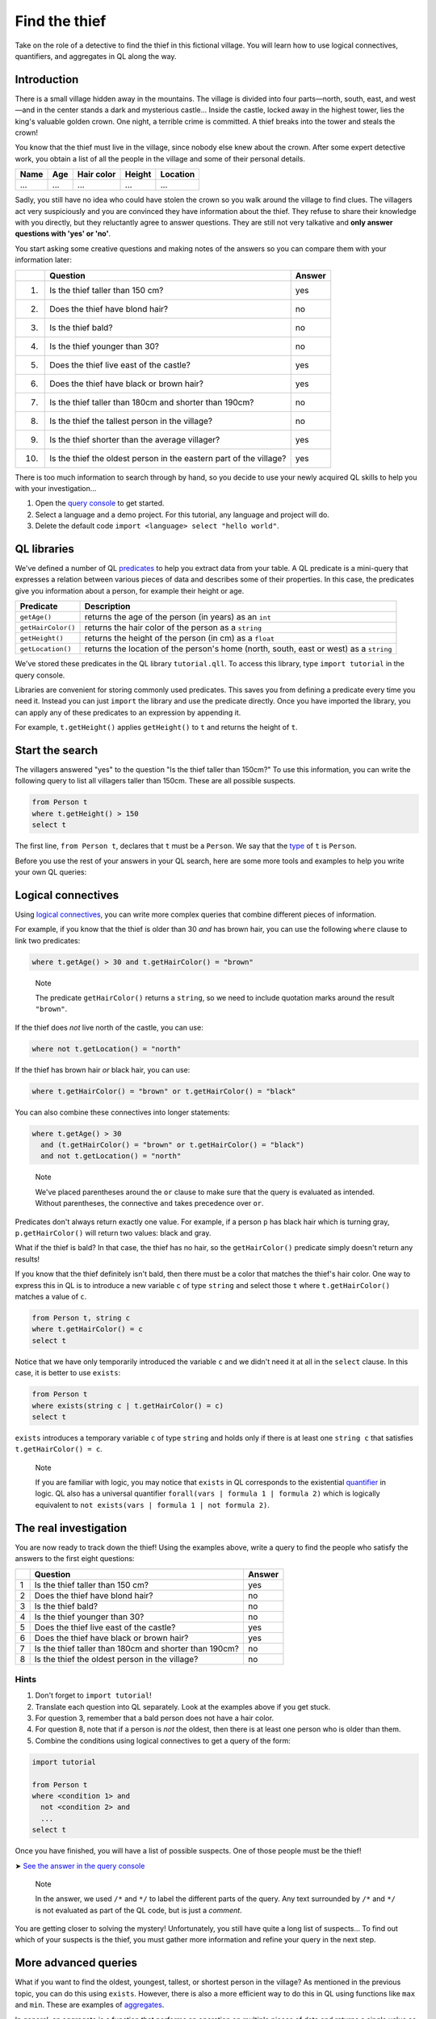Find the thief
==============

Take on the role of a detective to find the thief in this fictional village. You will learn how to use logical connectives, quantifiers, and aggregates in QL along the way.

Introduction
------------

There is a small village hidden away in the mountains. The village is divided into four parts—north, south, east, and west—and in the center stands a dark and mysterious castle... Inside the castle, locked away in the highest tower, lies the king's valuable golden crown. One night, a terrible crime is committed. A thief breaks into the tower and steals the crown!

You know that the thief must live in the village, since nobody else knew about the crown. After some expert detective work, you obtain a list of all the people in the village and some of their personal details.

+------+-----+------------+--------+----------+
| Name | Age | Hair color | Height | Location |
+======+=====+============+========+==========+
| ...  | ... | ...        | ...    | ...      |
+------+-----+------------+--------+----------+

Sadly, you still have no idea who could have stolen the crown so you walk around the village to find clues. The villagers act very suspiciously and you are convinced they have information about the thief. They refuse to share their knowledge with you directly, but they reluctantly agree to answer questions. They are still not very talkative and **only answer questions with 'yes' or 'no'**.

You start asking some creative questions and making notes of the answers so you can compare them with your information later:

+------+--------------------------------------------------------------------+--------+
|      | Question                                                           | Answer |
+======+====================================================================+========+
| (1)  | Is the thief taller than 150 cm?                                   | yes    |
+------+--------------------------------------------------------------------+--------+
| (2)  | Does the thief have blond hair?                                    | no     |
+------+--------------------------------------------------------------------+--------+
| (3)  | Is the thief bald?                                                 | no     |
+------+--------------------------------------------------------------------+--------+
| (4)  | Is the thief younger than 30?                                      | no     |
+------+--------------------------------------------------------------------+--------+
| (5)  | Does the thief live east of the castle?                            | yes    |
+------+--------------------------------------------------------------------+--------+
| (6)  | Does the thief have black or brown hair?                           | yes    |
+------+--------------------------------------------------------------------+--------+
| (7)  | Is the thief taller than 180cm and shorter than 190cm?             | no     |
+------+--------------------------------------------------------------------+--------+
| (8)  | Is the thief the tallest person in the village?                    | no     |
+------+--------------------------------------------------------------------+--------+
| (9)  | Is the thief shorter than the average villager?                    | yes    |
+------+--------------------------------------------------------------------+--------+
| (10) | Is the thief the oldest person in the eastern part of the village? | yes    |
+------+--------------------------------------------------------------------+--------+

There is too much information to search through by hand, so you decide to use your newly acquired QL skills to help you with your investigation...

#. Open the `query console <https://lgtm.com/query>`__ to get started.
#. Select a language and a demo project. For this tutorial, any language and project will do.
#. Delete the default code ``import <language> select "hello world"``.

QL libraries
------------

We've defined a number of QL `predicates <https://help.semmle.com/QL/ql-handbook/predicates.html>`__ to help you extract data from your table. A QL predicate is a mini-query that expresses a relation between various pieces of data and describes some of their properties. In this case, the predicates give you information about a person, for example their height or age.

+--------------------+----------------------------------------------------------------------------------------+
| Predicate          | Description                                                                            |
+====================+========================================================================================+
| ``getAge()``       | returns the age of the person (in years) as an ``int``                                 |
+--------------------+----------------------------------------------------------------------------------------+
| ``getHairColor()`` | returns the hair color of the person as a ``string``                                   |
+--------------------+----------------------------------------------------------------------------------------+
| ``getHeight()``    | returns the height of the person (in cm) as a ``float``                                |
+--------------------+----------------------------------------------------------------------------------------+
| ``getLocation()``  | returns the location of the person's home (north, south, east or west) as a ``string`` |
+--------------------+----------------------------------------------------------------------------------------+

We've stored these predicates in the QL library ``tutorial.qll``. To access this library, type ``import tutorial`` in the query console.

Libraries are convenient for storing commonly used predicates. This saves you from defining a predicate every time you need it. Instead you can just ``import`` the library and use the predicate directly. Once you have imported the library, you can apply any of these predicates to an expression by appending it.

For example, ``t.getHeight()`` applies ``getHeight()`` to ``t`` and returns the height of ``t``.

Start the search
-----------------

The villagers answered "yes" to the question "Is the thief taller than 150cm?" To use this information, you can write the following query to list all villagers taller than 150cm. These are all possible suspects.

.. code-block:: ql

   from Person t
   where t.getHeight() > 150
   select t

The first line, ``from Person t``, declares that ``t`` must be a ``Person``. We say that the `type <https://help.semmle.com/QL/ql-handbook/types.html>`__ of ``t`` is ``Person``.

Before you use the rest of your answers in your QL search, here are some more tools and examples to help you write your own QL queries:

Logical connectives
-------------------

Using `logical connectives <https://help.semmle.com/QL/ql-handbook/formulas.html#logical-connectives>`__, you can write more complex queries that combine different pieces of information.

For example, if you know that the thief is older than 30 *and* has brown hair, you can use the following ``where`` clause to link two predicates:

.. code-block:: ql

   where t.getAge() > 30 and t.getHairColor() = "brown"

.. pull-quote::

   Note

   The predicate ``getHairColor()`` returns a ``string``, so we need to include quotation marks around the result ``"brown"``.

If the thief does *not* live north of the castle, you can use:

.. code-block:: ql

   where not t.getLocation() = "north"

If the thief has brown hair *or* black hair, you can use:

.. code-block:: ql

   where t.getHairColor() = "brown" or t.getHairColor() = "black"

You can also combine these connectives into longer statements:

.. code-block:: ql

   where t.getAge() > 30
     and (t.getHairColor() = "brown" or t.getHairColor() = "black")
     and not t.getLocation() = "north"

.. pull-quote::

   Note

   We've placed parentheses around the ``or`` clause to make sure that the query is evaluated as intended. Without parentheses, the connective ``and`` takes precedence over ``or``.

Predicates don't always return exactly one value. For example, if a person ``p`` has black hair which is turning gray, ``p.getHairColor()`` will return two values: black and gray.

What if the thief is bald? In that case, the thief has no hair, so the ``getHairColor()`` predicate simply doesn't return any results!

If you know that the thief definitely isn't bald, then there must be a color that matches the thief's hair color. One way to express this in QL is to introduce a new variable ``c`` of type ``string`` and select those ``t`` where ``t.getHairColor()`` matches a value of ``c``.

.. code-block:: ql

   from Person t, string c
   where t.getHairColor() = c
   select t

Notice that we have only temporarily introduced the variable ``c`` and we didn't need it at all in the ``select`` clause. In this case, it is better to use ``exists``:

.. code-block:: ql

   from Person t
   where exists(string c | t.getHairColor() = c)
   select t

``exists`` introduces a temporary variable ``c`` of type ``string`` and holds only if there is at least one ``string c`` that satisfies ``t.getHairColor() = c``.

.. pull-quote::

   Note

   If you are familiar with logic, you may notice that ``exists`` in QL corresponds to the existential `quantifier <https://help.semmle.com/QL/ql-handbook/formulas.html#quantified-formulas>`__ in logic. QL also has a universal quantifier ``forall(vars | formula 1 | formula 2)`` which is logically equivalent to ``not exists(vars | formula 1 | not formula 2)``.

The real investigation
----------------------

You are now ready to track down the thief! Using the examples above, write a query to find the people who satisfy the answers to the first eight questions:

+---+--------------------------------------------------------+--------+
|   | Question                                               | Answer |
+===+========================================================+========+
| 1 | Is the thief taller than 150 cm?                       | yes    |
+---+--------------------------------------------------------+--------+
| 2 | Does the thief have blond hair?                        | no     |
+---+--------------------------------------------------------+--------+
| 3 | Is the thief bald?                                     | no     |
+---+--------------------------------------------------------+--------+
| 4 | Is the thief younger than 30?                          | no     |
+---+--------------------------------------------------------+--------+
| 5 | Does the thief live east of the castle?                | yes    |
+---+--------------------------------------------------------+--------+
| 6 | Does the thief have black or brown hair?               | yes    |
+---+--------------------------------------------------------+--------+
| 7 | Is the thief taller than 180cm and shorter than 190cm? | no     |
+---+--------------------------------------------------------+--------+
| 8 | Is the thief the oldest person in the village?         | no     |
+---+--------------------------------------------------------+--------+

Hints
^^^^^

#. Don't forget to ``import tutorial``!
#. Translate each question into QL separately. Look at the examples above if you get stuck.
#. For question 3, remember that a bald person does not have a hair color.
#. For question 8, note that if a person is *not* the oldest, then there is at least one person who is older than them.
#. Combine the conditions using logical connectives to get a query of the form:

.. code-block:: ql

   import tutorial

   from Person t
   where <condition 1> and
     not <condition 2> and
     ...
   select t

Once you have finished, you will have a list of possible suspects. One of those people must be the thief!

➤ `See the answer in the query console <https://lgtm.com/query/1505743955992/>`__

.. pull-quote::

   Note

   In the answer, we used ``/*`` and ``*/`` to label the different parts of the query. Any text surrounded by ``/*`` and ``*/`` is not evaluated as part of the QL code, but is just a *comment*.

You are getting closer to solving the mystery! Unfortunately, you still have quite a long list of suspects... To find out which of your suspects is the thief, you must gather more information and refine your query in the next step.

More advanced queries
---------------------

What if you want to find the oldest, youngest, tallest, or shortest person in the village? As mentioned in the previous topic, you can do this using ``exists``. However, there is also a more efficient way to do this in QL using functions like ``max`` and ``min``. These are examples of `aggregates <https://help.semmle.com/QL/ql-handbook/expressions.html#aggregations>`__.

In general, an aggregate is a function that performs an operation on multiple pieces of data and returns a single value as its output. Common aggregates are ``count``, ``max``, ``min``, ``avg`` (average) and ``sum``. The general way to use an aggregate is:

.. code-block:: ql

   <aggregate>(<variable declarations> | <logical formula> | <expression>)

For example, you can use the ``max`` aggregate to find the age of the oldest person in the village:

.. code-block:: ql

   max(int i | exists(Person p | p.getAge() = i) | i)

This aggregate considers all integers ``i``, limits ``i`` to values that match the ages of people in the village, and then returns the largest matching integer.

But how can you use this in an actual query?

If the thief is the oldest person in the village, then you know that the thief's age is equal to the maximum age of the villagers:

.. code-block:: ql

   from Person t
   where t.getAge() = max(int i | exists(Person p | p.getAge() = i) | i)
   select t

This general aggregate syntax is quite long and inconvenient. In most cases, you can omit certain parts of the aggregate. A particularly helpful QL feature is *ordered aggregation*. This allows you to order the expression using ``order by``.

For example, selecting the oldest villager becomes much simpler if you use an ordered aggregate.

.. code-block:: ql

   select max(Person p | | p order by p.getAge())

The ordered aggregate considers every person ``p`` and selects the person with the maximum age. In this case, there are no restrictions on what people to consider, so the ``<logical formula>`` clause is empty. Note that if there are several people with the same maximum age, the query lists all of them.

Here are some more examples of aggregates:

+-------------------------------------------------------------------------+---------------------------------------------------+
| Example                                                                 | Result                                            |
+=========================================================================+===================================================+
| ``min(Person p | p.getLocation() = "east" | p order by p.getHeight())`` | shortest person in the east of the village        |
+-------------------------------------------------------------------------+---------------------------------------------------+
| ``count(Person p | p.getLocation() = "south" | p)``                     | number of people in the south of the village      |
+-------------------------------------------------------------------------+---------------------------------------------------+
| ``avg(Person p | | p.getHeight())``                                     | average height of the villagers                   |
+-------------------------------------------------------------------------+---------------------------------------------------+
| ``sum(Person p | p.getHairColor() = "brown" | p.getAge())``             | combined age of all the villagers with brown hair |
+-------------------------------------------------------------------------+---------------------------------------------------+

Capture the culprit
-------------------

You can now translate the remaining questions into QL:

+-----+--------------------------------------------------------------------+--------+
|     | Question                                                           | Answer |
+=====+====================================================================+========+
| ... | ...                                                                | ...    |
+-----+--------------------------------------------------------------------+--------+
| 9   | Is the thief the tallest person in the village?                    | no     |
+-----+--------------------------------------------------------------------+--------+
| 10  | Is the thief shorter than the average villager?                    | yes    |
+-----+--------------------------------------------------------------------+--------+
| 11  | Is the thief the oldest person in the eastern part of the village? | yes    |
+-----+--------------------------------------------------------------------+--------+

Have you found the thief?

➤ `See the answer in the query console <https://lgtm.com/query/1505744186085/>`__

What next?
----------

-  Help the villagers track down another criminal in the :doc:`next tutorial <fire-1>`.
-  Find out more about the concepts you discovered in this tutorial in the `QL language handbook <https://help.semmle.com/QL/ql-handbook/index.html>`__.
-  Explore the libraries that help you get data about code in :doc:`Learning CodeQL <../../index>`.
